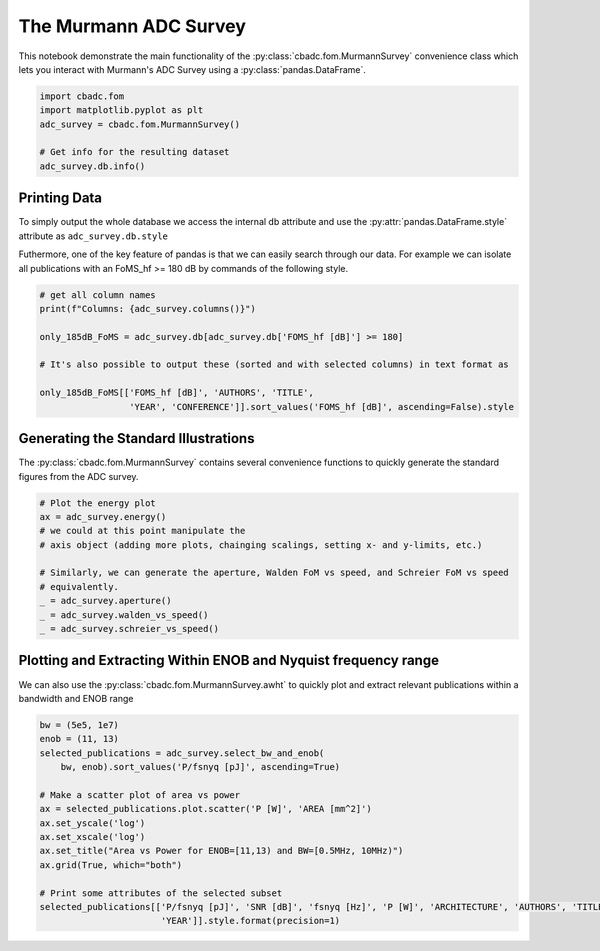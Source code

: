 
.. DO NOT EDIT.
.. THIS FILE WAS AUTOMATICALLY GENERATED BY SPHINX-GALLERY.
.. TO MAKE CHANGES, EDIT THE SOURCE PYTHON FILE:
.. "tutorials/c_further/plot_a_Murmann_ADC_survey.py"
.. LINE NUMBERS ARE GIVEN BELOW.

.. only:: html

    .. note::
        :class: sphx-glr-download-link-note

        Click :ref:`here <sphx_glr_download_tutorials_c_further_plot_a_Murmann_ADC_survey.py>`
        to download the full example code

.. rst-class:: sphx-glr-example-title

.. _sphx_glr_tutorials_c_further_plot_a_Murmann_ADC_survey.py:


======================
The Murmann ADC Survey
======================

This notebook demonstrate the main
functionality of the :py:class:`cbadc.fom.MurmannSurvey` convenience class
which lets you interact with Murmann's ADC Survey
using a :py:class:`pandas.DataFrame`.

.. GENERATED FROM PYTHON SOURCE LINES 11-20

.. code-block:: default


    import cbadc.fom
    import matplotlib.pyplot as plt
    adc_survey = cbadc.fom.MurmannSurvey()

    # Get info for the resulting dataset
    adc_survey.db.info()






.. rst-class:: sphx-glr-script-out

 Out:

 .. code-block:: none

    <class 'pandas.core.frame.DataFrame'>
    RangeIndex: 618 entries, 0 to 617
    Data columns (total 31 columns):
     #   Column                  Non-Null Count  Dtype  
    ---  ------                  --------------  -----  
     0   YEAR                    618 non-null    int64  
     1   ID                      618 non-null    object 
     2   TYPE                    618 non-null    object 
     3   ARCHITECTURE            618 non-null    object 
     4   TECHNOLOGY              618 non-null    object 
     5   TITLE                   618 non-null    object 
     6   ABSTRACT                614 non-null    object 
     7   AUTHORS                 617 non-null    object 
     8   COMMENTS                596 non-null    object 
     9   Csamp [pF]              452 non-null    object 
     10  AREA [mm^2]             589 non-null    float64
     11  SNDR_lf [dB]            96 non-null     float64
     12  fin_hf [Hz]             618 non-null    float64
     13  SNDR_hf [dB]            563 non-null    float64
     14  SNR [dB]                216 non-null    float64
     15  DR [dB]                 202 non-null    float64
     16  -THD [dB]               68 non-null     float64
     17  SFDR [dB]               303 non-null    float64
     18  SNDR_plot [dB]          618 non-null    float64
     19  P [W]                   618 non-null    float64
     20  fs [Hz]                 618 non-null    float64
     21  OSR                     618 non-null    float64
     22  fsnyq [Hz]              618 non-null    float64
     23  P/fsnyq [pJ]            618 non-null    float64
     24  FOMW_lf [fJ/conv-step]  96 non-null     float64
     25  FOMW_hf [fJ/conv-step]  618 non-null    float64
     26  FOMS_lf [dB]            96 non-null     float64
     27  FOMS_hf [dB]            618 non-null    float64
     28  FOMW_hf/fsnyq           618 non-null    float64
     29  FOMS,hf+10log(fsnyq)    618 non-null    float64
     30  CONFERENCE              618 non-null    object 
    dtypes: float64(20), int64(1), object(10)
    memory usage: 149.8+ KB




.. GENERATED FROM PYTHON SOURCE LINES 21-33

-------------
Printing Data
-------------

To simply output the whole database we access the internal
db attribute and use the :py:attr:`pandas.DataFrame.style`
attribute as ``adc_survey.db.style``

Futhermore, one of the key feature of pandas is that we
can easily search through our data. For example we can
isolate all publications with an FoMS_hf >= 180 dB
by commands of the following style.

.. GENERATED FROM PYTHON SOURCE LINES 33-44

.. code-block:: default


    # get all column names
    print(f"Columns: {adc_survey.columns()}")

    only_185dB_FoMS = adc_survey.db[adc_survey.db['FOMS_hf [dB]'] >= 180]

    # It's also possible to output these (sorted and with selected columns) in text format as

    only_185dB_FoMS[['FOMS_hf [dB]', 'AUTHORS', 'TITLE',
                     'YEAR', 'CONFERENCE']].sort_values('FOMS_hf [dB]', ascending=False).style





.. rst-class:: sphx-glr-script-out

 Out:

 .. code-block:: none

    Columns: Index(['YEAR', 'ID', 'TYPE', 'ARCHITECTURE', 'TECHNOLOGY', 'TITLE', 'ABSTRACT',
           'AUTHORS', 'COMMENTS', 'Csamp [pF]', 'AREA [mm^2]', 'SNDR_lf [dB]',
           'fin_hf [Hz]', 'SNDR_hf [dB]', 'SNR [dB]', 'DR [dB]', '-THD [dB]',
           'SFDR [dB]', 'SNDR_plot [dB]', 'P [W]', 'fs [Hz]', 'OSR', 'fsnyq [Hz]',
           'P/fsnyq [pJ]', 'FOMW_lf [fJ/conv-step]', 'FOMW_hf [fJ/conv-step]',
           'FOMS_lf [dB]', 'FOMS_hf [dB]', 'FOMW_hf/fsnyq', 'FOMS,hf+10log(fsnyq)',
           'CONFERENCE'],
          dtype='object')


.. raw:: html

    <div class="output_subarea output_html rendered_html output_result">
    <style type="text/css">
    </style>
    <table id="T_a6aea_">
      <thead>
        <tr>
          <th class="blank level0" >&nbsp;</th>
          <th class="col_heading level0 col0" >FOMS_hf [dB]</th>
          <th class="col_heading level0 col1" >AUTHORS</th>
          <th class="col_heading level0 col2" >TITLE</th>
          <th class="col_heading level0 col3" >YEAR</th>
          <th class="col_heading level0 col4" >CONFERENCE</th>
        </tr>
      </thead>
      <tbody>
        <tr>
          <th id="T_a6aea_level0_row0" class="row_heading level0 row0" >317</th>
          <td id="T_a6aea_row0_col0" class="data row0 col0" >186.825131</td>
          <td id="T_a6aea_row0_col1" class="data row0 col1" >Sung-En Hsieh, Chih-Cheng Hsieh</td>
          <td id="T_a6aea_row0_col2" class="data row0 col2" >A 0.4V 13b 270kS/s SAR-ISDM ADC with an Opamp-Less Time-Domain Integrator</td>
          <td id="T_a6aea_row0_col3" class="data row0 col3" >2018</td>
          <td id="T_a6aea_row0_col4" class="data row0 col4" >ISSCC</td>
        </tr>
        <tr>
          <th id="T_a6aea_level0_row1" class="row_heading level0 row1" >367</th>
          <td id="T_a6aea_row1_col0" class="data row1 col0" >184.728754</td>
          <td id="T_a6aea_row1_col1" class="data row1 col1" >K. Choo, H. An, D. Sylvester, D. Blaauw</td>
          <td id="T_a6aea_row1_col2" class="data row1 col2" >14.1-ENOB 184.9dB-FoM Capacitor-Array-Assisted Cascaded Charge-Injection SAR ADC</td>
          <td id="T_a6aea_row1_col3" class="data row1 col3" >2021</td>
          <td id="T_a6aea_row1_col4" class="data row1 col4" >ISSCC</td>
        </tr>
        <tr>
          <th id="T_a6aea_level0_row2" class="row_heading level0 row2" >313</th>
          <td id="T_a6aea_row2_col0" class="data row2 col0" >183.957575</td>
          <td id="T_a6aea_row2_col1" class="data row2 col1" >Hariprasad Chandrakumar, Dejan Marković</td>
          <td id="T_a6aea_row2_col2" class="data row2 col2" >A 15.2-ENOB Continuous-Time ΔΣ ADC for a 7.3μW 200mVpp-Linear-Input-Range Neural Recording Front-End</td>
          <td id="T_a6aea_row2_col3" class="data row2 col3" >2018</td>
          <td id="T_a6aea_row2_col4" class="data row2 col4" >ISSCC</td>
        </tr>
        <tr>
          <th id="T_a6aea_level0_row3" class="row_heading level0 row3" >360</th>
          <td id="T_a6aea_row3_col0" class="data row3 col0" >183.757533</td>
          <td id="T_a6aea_row3_col1" class="data row3 col1" >C. Lo, J. Lee, Y. Lim, Y. Yoon, H. Hwang, J. Lee, M. Choi, M. Lee, S. Oh, J. Lee</td>
          <td id="T_a6aea_row3_col2" class="data row3 col2" >A 116μW 104.4dB-DR 100.6dB-SNDR CT ΔΣ Audio ADC Using Tri-Level Current-Steering DAC with Gate-Leakage Compensated Off-Transistor-Based Bias Noise Filter </td>
          <td id="T_a6aea_row3_col3" class="data row3 col3" >2021</td>
          <td id="T_a6aea_row3_col4" class="data row3 col4" >ISSCC</td>
        </tr>
        <tr>
          <th id="T_a6aea_level0_row4" class="row_heading level0 row4" >316</th>
          <td id="T_a6aea_row4_col0" class="data row4 col0" >183.657990</td>
          <td id="T_a6aea_row4_col1" class="data row4 col1" >Shoubhik Karmakar, Burak Gönen, Fabio Sebastiano, Robert Van Veldhoven, Kofi A. A. Makinwa</td>
          <td id="T_a6aea_row4_col2" class="data row4 col2" >A 280μW Dynamic-Zoom ADC with 120dB DR and 118dB SNDR in 1kHz BW</td>
          <td id="T_a6aea_row4_col3" class="data row4 col3" >2018</td>
          <td id="T_a6aea_row4_col4" class="data row4 col4" >ISSCC</td>
        </tr>
        <tr>
          <th id="T_a6aea_level0_row5" class="row_heading level0 row5" >361</th>
          <td id="T_a6aea_row5_col0" class="data row5 col0" >183.271964</td>
          <td id="T_a6aea_row5_col1" class="data row5 col1" >S. Mondal, O. Ghadami, D. A. Hall</td>
          <td id="T_a6aea_row5_col2" class="data row5 col2" >A 139μW 104.8dB-DR 24kHz-BW CTΔΣM with Chopped AC-Coupled OTA-Stacking and FIR DACs</td>
          <td id="T_a6aea_row5_col3" class="data row5 col3" >2021</td>
          <td id="T_a6aea_row5_col4" class="data row5 col4" >ISSCC</td>
        </tr>
        <tr>
          <th id="T_a6aea_level0_row6" class="row_heading level0 row6" >604</th>
          <td id="T_a6aea_row6_col0" class="data row6 col0" >183.075773</td>
          <td id="T_a6aea_row6_col1" class="data row6 col1" >Efraïm Eland, Shoubhik Karmakar, Burak Gönen, Robert van Veldhoven, and Kofi Makinwa</td>
          <td id="T_a6aea_row6_col2" class="data row6 col2" >A 440μW, 109.8dB DR, 106.5dB SNDR Discrete-Time Zoom ADC with a 20kHz BW</td>
          <td id="T_a6aea_row6_col3" class="data row6 col3" >2020</td>
          <td id="T_a6aea_row6_col4" class="data row6 col4" >VLSI</td>
        </tr>
        <tr>
          <th id="T_a6aea_level0_row7" class="row_heading level0 row7" >238</th>
          <td id="T_a6aea_row7_col0" class="data row7 col0" >182.791978</td>
          <td id="T_a6aea_row7_col1" class="data row7 col1" >Y. Chae et al.</td>
          <td id="T_a6aea_row7_col2" class="data row7 col2" >A 6.3&[mu]W 21bit Incremental Zoom-ADC with 6 ppm INL and 1&[mu]V Offset</td>
          <td id="T_a6aea_row7_col3" class="data row7 col3" >2013</td>
          <td id="T_a6aea_row7_col4" class="data row7 col4" >ISSCC</td>
        </tr>
        <tr>
          <th id="T_a6aea_level0_row8" class="row_heading level0 row8" >571</th>
          <td id="T_a6aea_row8_col0" class="data row8 col0" >182.024298</td>
          <td id="T_a6aea_row8_col1" class="data row8 col1" >Y.-S. Hu, K.-Y. Lin and H.-S. Chen</td>
          <td id="T_a6aea_row8_col2" class="data row8 col2" >A 510nW 12-bit 200kS/s SAR-Assisted SAR ADC Using a Re-Switching Technique</td>
          <td id="T_a6aea_row8_col3" class="data row8 col3" >2017</td>
          <td id="T_a6aea_row8_col4" class="data row8 col4" >VLSI</td>
        </tr>
        <tr>
          <th id="T_a6aea_level0_row9" class="row_heading level0 row9" >368</th>
          <td id="T_a6aea_row9_col0" class="data row9 col0" >182.003331</td>
          <td id="T_a6aea_row9_col1" class="data row9 col1" >T-H. Wang, R. Wu, V. Gupta, S. Li</td>
          <td id="T_a6aea_row9_col2" class="data row9 col2" >A 13.8-ENOB 0.4pF-CIN 3rd-Order Noise-Shaping SAR in a Single-Amplifier EF-CIFF Structure with Fully Dynamic Hardware-Reusing kT/C Noise Cancelation </td>
          <td id="T_a6aea_row9_col3" class="data row9 col3" >2021</td>
          <td id="T_a6aea_row9_col4" class="data row9 col4" >ISSCC</td>
        </tr>
        <tr>
          <th id="T_a6aea_level0_row10" class="row_heading level0 row10" >366</th>
          <td id="T_a6aea_row10_col0" class="data row10 col0" >181.964611</td>
          <td id="T_a6aea_row10_col1" class="data row10 col1" >J. Liu, D. Li, Y. Zhong, X. Tang, N. Sun</td>
          <td id="T_a6aea_row10_col2" class="data row10 col2" >A 250kHz-BW 93dB-SNDR 4th-Order Noise-Shaping SAR Using Capacitor Stacking and Dynamic Buffering</td>
          <td id="T_a6aea_row10_col3" class="data row10 col3" >2021</td>
          <td id="T_a6aea_row10_col4" class="data row10 col4" >ISSCC</td>
        </tr>
        <tr>
          <th id="T_a6aea_level0_row11" class="row_heading level0 row11" >343</th>
          <td id="T_a6aea_row11_col0" class="data row11 col0" >181.931064</td>
          <td id="T_a6aea_row11_col1" class="data row11 col1" >MoonHyung Jang, Changuk Lee, Youngcheol Chae</td>
          <td id="T_a6aea_row11_col2" class="data row11 col2" >A 134μW 24kHz-BW 103.5dB-DR CT ΔΣ Modulator with Chopped Negative-R and Tri-Level FIR DAC</td>
          <td id="T_a6aea_row11_col3" class="data row11 col3" >2020</td>
          <td id="T_a6aea_row11_col4" class="data row11 col4" >ISSCC</td>
        </tr>
        <tr>
          <th id="T_a6aea_level0_row12" class="row_heading level0 row12" >328</th>
          <td id="T_a6aea_row12_col0" class="data row12 col0" >181.861861</td>
          <td id="T_a6aea_row12_col1" class="data row12 col1" >Minglei Zhang, Chi-Hang Chan, Yan Zhu, Rui P. Martins</td>
          <td id="T_a6aea_row12_col2" class="data row12 col2" >A 0.6V 13b 20MS/s Two-Step TDC-Assisted SAR ADC with PVT Tracking and Speed-Enhanced Techniques</td>
          <td id="T_a6aea_row12_col3" class="data row12 col3" >2019</td>
          <td id="T_a6aea_row12_col4" class="data row12 col4" >ISSCC</td>
        </tr>
        <tr>
          <th id="T_a6aea_level0_row13" class="row_heading level0 row13" >596</th>
          <td id="T_a6aea_row13_col0" class="data row13 col0" >181.500415</td>
          <td id="T_a6aea_row13_col1" class="data row13 col1" >B. Gonen, S. Karmakar, R. van Veldhoven and K. A. A. Makinwa</td>
          <td id="T_a6aea_row13_col2" class="data row13 col2" >A Low Power Continuous-Time Zoom ADC for Audio Applications</td>
          <td id="T_a6aea_row13_col3" class="data row13 col3" >2019</td>
          <td id="T_a6aea_row13_col4" class="data row13 col4" >VLSI</td>
        </tr>
        <tr>
          <th id="T_a6aea_level0_row14" class="row_heading level0 row14" >346</th>
          <td id="T_a6aea_row14_col0" class="data row14 col0" >181.464962</td>
          <td id="T_a6aea_row14_col1" class="data row14 col1" >Xiyuan Tang, Xiangxing Yang, Wenda Zhao, Chen-Kai Hsu, Jiaxin Liu, Linxiao Shen, Abhishek Mukherjee, Wei Shi, David Z. Pan, Nan Sun</td>
          <td id="T_a6aea_row14_col2" class="data row14 col2" >A 13.5b-ENOB Second-Order Noise-Shaping SAR with PVT-Robust Closed-Loop Dynamic Amplifier</td>
          <td id="T_a6aea_row14_col3" class="data row14 col3" >2020</td>
          <td id="T_a6aea_row14_col4" class="data row14 col4" >ISSCC</td>
        </tr>
        <tr>
          <th id="T_a6aea_level0_row15" class="row_heading level0 row15" >556</th>
          <td id="T_a6aea_row15_col0" class="data row15 col0" >180.761996</td>
          <td id="T_a6aea_row15_col1" class="data row15 col1" >Sung-En Hsieh, Chih-Cheng Hsieh</td>
          <td id="T_a6aea_row15_col2" class="data row15 col2" >A 0.44fJ/conversion-step 11b 600KS/s SAR ADC with Semi-Resting DAC</td>
          <td id="T_a6aea_row15_col3" class="data row15 col3" >2016</td>
          <td id="T_a6aea_row15_col4" class="data row15 col4" >VLSI</td>
        </tr>
        <tr>
          <th id="T_a6aea_level0_row16" class="row_heading level0 row16" >593</th>
          <td id="T_a6aea_row16_col0" class="data row16 col0" >180.563564</td>
          <td id="T_a6aea_row16_col1" class="data row16 col1" >H. S. Bindra, A.-J. Annema, S. M. Louwsma and B. Nauta</td>
          <td id="T_a6aea_row16_col2" class="data row16 col2" >A 0.2 - 8 MS/s 10b flexible SAR ADC Achieving 0.35 - 2.5 fJ/Conv-Step and Using Self-Quenched Dynamic Bias Comparator</td>
          <td id="T_a6aea_row16_col3" class="data row16 col3" >2019</td>
          <td id="T_a6aea_row16_col4" class="data row16 col4" >VLSI</td>
        </tr>
        <tr>
          <th id="T_a6aea_level0_row17" class="row_heading level0 row17" >353</th>
          <td id="T_a6aea_row17_col0" class="data row17 col0" >180.238720</td>
          <td id="T_a6aea_row17_col1" class="data row17 col1" >Tsung-Chih Hung, Jia-Ching Wang, Tai-Haur Kuo</td>
          <td id="T_a6aea_row17_col2" class="data row17 col2" >A Calibration-Free 71.7dB SNDR 100MS/s 0.7mW Weighted-Averaging Correlated Level Shifting Pipelined SAR ADC with Speed-Enhancement Scheme</td>
          <td id="T_a6aea_row17_col3" class="data row17 col3" >2020</td>
          <td id="T_a6aea_row17_col4" class="data row17 col4" >ISSCC</td>
        </tr>
        <tr>
          <th id="T_a6aea_level0_row18" class="row_heading level0 row18" >303</th>
          <td id="T_a6aea_row18_col0" class="data row18 col0" >180.062122</td>
          <td id="T_a6aea_row18_col1" class="data row18 col1" >Chun-Cheng Liu, Mu-Chen Huang</td>
          <td id="T_a6aea_row18_col2" class="data row18 col2" >A 0.46mW 5MHz-BW 79.7dB-SNDR Noise-Shaping SAR ADC with Dynamic-Amplifier-Based FIR-IIR Filter </td>
          <td id="T_a6aea_row18_col3" class="data row18 col3" >2017</td>
          <td id="T_a6aea_row18_col4" class="data row18 col4" >ISSCC</td>
        </tr>
      </tbody>
    </table>

    </div>
    <br />
    <br />

.. GENERATED FROM PYTHON SOURCE LINES 45-52

-------------------------------------
Generating the Standard Illustrations
-------------------------------------

The :py:class:`cbadc.fom.MurmannSurvey` contains several
convenience functions to quickly generate the standard figures
from the ADC survey.

.. GENERATED FROM PYTHON SOURCE LINES 52-65

.. code-block:: default


    # Plot the energy plot
    ax = adc_survey.energy()
    # we could at this point manipulate the
    # axis object (adding more plots, chainging scalings, setting x- and y-limits, etc.)

    # Similarly, we can generate the aperture, Walden FoM vs speed, and Schreier FoM vs speed
    # equivalently.
    _ = adc_survey.aperture()
    _ = adc_survey.walden_vs_speed()
    _ = adc_survey.schreier_vs_speed()





.. rst-class:: sphx-glr-horizontal


    *

      .. image:: /tutorials/c_further/images/sphx_glr_plot_a_Murmann_ADC_survey_001.png
          :alt: Energy
          :class: sphx-glr-multi-img

    *

      .. image:: /tutorials/c_further/images/sphx_glr_plot_a_Murmann_ADC_survey_002.png
          :alt: Aperture
          :class: sphx-glr-multi-img

    *

      .. image:: /tutorials/c_further/images/sphx_glr_plot_a_Murmann_ADC_survey_003.png
          :alt: Walden's FoM vs Speed
          :class: sphx-glr-multi-img

    *

      .. image:: /tutorials/c_further/images/sphx_glr_plot_a_Murmann_ADC_survey_004.png
          :alt: Schreier's FoM vs Speed
          :class: sphx-glr-multi-img





.. GENERATED FROM PYTHON SOURCE LINES 66-73

---------------------------------------------------------------
Plotting and Extracting Within ENOB and Nyquist frequency range
---------------------------------------------------------------

We can also use the :py:class:`cbadc.fom.MurmannSurvey.awht` to
quickly plot and extract relevant publications within a bandwidth
and ENOB range

.. GENERATED FROM PYTHON SOURCE LINES 73-91

.. code-block:: default



    bw = (5e5, 1e7)
    enob = (11, 13)
    selected_publications = adc_survey.select_bw_and_enob(
        bw, enob).sort_values('P/fsnyq [pJ]', ascending=True)

    # Make a scatter plot of area vs power
    ax = selected_publications.plot.scatter('P [W]', 'AREA [mm^2]')
    ax.set_yscale('log')
    ax.set_xscale('log')
    ax.set_title("Area vs Power for ENOB=[11,13) and BW=[0.5MHz, 10MHz)")
    ax.grid(True, which="both")

    # Print some attributes of the selected subset
    selected_publications[['P/fsnyq [pJ]', 'SNR [dB]', 'fsnyq [Hz]', 'P [W]', 'ARCHITECTURE', 'AUTHORS', 'TITLE',
                           'YEAR']].style.format(precision=1)




.. image:: /tutorials/c_further/images/sphx_glr_plot_a_Murmann_ADC_survey_005.png
    :alt: Area vs Power for ENOB=[11,13) and BW=[0.5MHz, 10MHz)
    :class: sphx-glr-single-img



.. raw:: html

    <div class="output_subarea output_html rendered_html output_result">
    <style type="text/css">
    </style>
    <table id="T_9cc8e_">
      <thead>
        <tr>
          <th class="blank level0" >&nbsp;</th>
          <th class="col_heading level0 col0" >P/fsnyq [pJ]</th>
          <th class="col_heading level0 col1" >SNR [dB]</th>
          <th class="col_heading level0 col2" >fsnyq [Hz]</th>
          <th class="col_heading level0 col3" >P [W]</th>
          <th class="col_heading level0 col4" >ARCHITECTURE</th>
          <th class="col_heading level0 col5" >AUTHORS</th>
          <th class="col_heading level0 col6" >TITLE</th>
          <th class="col_heading level0 col7" >YEAR</th>
        </tr>
      </thead>
      <tbody>
        <tr>
          <th id="T_9cc8e_level0_row0" class="row_heading level0 row0" >578</th>
          <td id="T_9cc8e_row0_col0" class="data row0 col0" >31.0</td>
          <td id="T_9cc8e_row0_col1" class="data row0 col1" >68.2</td>
          <td id="T_9cc8e_row0_col2" class="data row0 col2" >1000000.0</td>
          <td id="T_9cc8e_row0_col3" class="data row0 col3" >0.0</td>
          <td id="T_9cc8e_row0_col4" class="data row0 col4" >SAR</td>
          <td id="T_9cc8e_row0_col5" class="data row0 col5" >Junhua Shen, Akira Shikata, Anping Liu, and Frederick Chalifoux</td>
          <td id="T_9cc8e_row0_col6" class="data row0 col6" >A 12-bit 31.1uW 1MS/s SAR ADC with On-Chip Input-Signal-Independent Calibration Achieving 100.4dB SFDR using 256fF Sampling Capacitance</td>
          <td id="T_9cc8e_row0_col7" class="data row0 col7" >2018</td>
        </tr>
        <tr>
          <th id="T_9cc8e_level0_row1" class="row_heading level0 row1" >117</th>
          <td id="T_9cc8e_row1_col0" class="data row1 col0" >750.0</td>
          <td id="T_9cc8e_row1_col1" class="data row1 col1" >72.0</td>
          <td id="T_9cc8e_row1_col2" class="data row1 col2" >4000000.0</td>
          <td id="T_9cc8e_row1_col3" class="data row1 col3" >0.0</td>
          <td id="T_9cc8e_row1_col4" class="data row1 col4" >SDCT</td>
          <td id="T_9cc8e_row1_col5" class="data row1 col5" >Dorrer, L.; Kuttner, F.; Greco, P.; Derksen, S.</td>
          <td id="T_9cc8e_row1_col6" class="data row1 col6" >A 3mW 74dB SNR 2MHz CT ΔΣ ADC with a tracking-ADC-quantizer in 0.13 μm CMOS</td>
          <td id="T_9cc8e_row1_col7" class="data row1 col7" >2005</td>
        </tr>
        <tr>
          <th id="T_9cc8e_level0_row2" class="row_heading level0 row2" >190</th>
          <td id="T_9cc8e_row2_col0" class="data row2 col0" >1130.0</td>
          <td id="T_9cc8e_row2_col1" class="data row2 col1" >79.1</td>
          <td id="T_9cc8e_row2_col2" class="data row2 col2" >4000000.0</td>
          <td id="T_9cc8e_row2_col3" class="data row2 col3" >0.0</td>
          <td id="T_9cc8e_row2_col4" class="data row2 col4" >SDCT</td>
          <td id="T_9cc8e_row2_col5" class="data row2 col5" >Sheng-Jui Huang, Yung-Yu Lin</td>
          <td id="T_9cc8e_row2_col6" class="data row2 col6" >A 1.2V 2MHz BW 0.084mm2 CT ΔΣ ADC with -97.7dBc THD and 80dB DR Using Low-Latency DEM</td>
          <td id="T_9cc8e_row2_col7" class="data row2 col7" >2009</td>
        </tr>
        <tr>
          <th id="T_9cc8e_level0_row3" class="row_heading level0 row3" >215</th>
          <td id="T_9cc8e_row3_col0" class="data row3 col0" >1392.0</td>
          <td id="T_9cc8e_row3_col1" class="data row3 col1" >79.3</td>
          <td id="T_9cc8e_row3_col2" class="data row3 col2" >2083333.3</td>
          <td id="T_9cc8e_row3_col3" class="data row3 col3" >0.0</td>
          <td id="T_9cc8e_row3_col4" class="data row3 col4" >SDSC</td>
          <td id="T_9cc8e_row3_col5" class="data row3 col5" >N. Maghari, U-K. Moon</td>
          <td id="T_9cc8e_row3_col6" class="data row3 col6" >A Third-order dT ΔΣ Modulator using noise-Shaped Bidirectional Single-Slope Quantizer</td>
          <td id="T_9cc8e_row3_col7" class="data row3 col7" >2011</td>
        </tr>
        <tr>
          <th id="T_9cc8e_level0_row4" class="row_heading level0 row4" >197</th>
          <td id="T_9cc8e_row4_col0" class="data row4 col0" >1888.9</td>
          <td id="T_9cc8e_row4_col1" class="data row4 col1" >80.0</td>
          <td id="T_9cc8e_row4_col2" class="data row4 col2" >9000000.0</td>
          <td id="T_9cc8e_row4_col3" class="data row4 col3" >0.0</td>
          <td id="T_9cc8e_row4_col4" class="data row4 col4" >VCO</td>
          <td id="T_9cc8e_row4_col5" class="data row4 col5" >G. Taylor, I. Galton</td>
          <td id="T_9cc8e_row4_col6" class="data row4 col6" >A Mostly Digital Variable-Rate Continuous-Time ADC ΔΣ Modulator</td>
          <td id="T_9cc8e_row4_col7" class="data row4 col7" >2010</td>
        </tr>
        <tr>
          <th id="T_9cc8e_level0_row5" class="row_heading level0 row5" >127</th>
          <td id="T_9cc8e_row5_col0" class="data row5 col0" >2454.5</td>
          <td id="T_9cc8e_row5_col1" class="data row5 col1" >80.0</td>
          <td id="T_9cc8e_row5_col2" class="data row5 col2" >2200000.0</td>
          <td id="T_9cc8e_row5_col3" class="data row5 col3" >0.0</td>
          <td id="T_9cc8e_row5_col4" class="data row5 col4" >SDSC, TI</td>
          <td id="T_9cc8e_row5_col5" class="data row5 col5" >Kye-Shin Lee; Sunwoo Kwon; Franco Maloberti</td>
          <td id="T_9cc8e_row5_col6" class="data row5 col6" >A 5.4mW 2-Channel Time-Interleaved Multi-bit /spl Delta//spl Sigma/ Modulator with 80dB SNR and 85dB DR for ADSL</td>
          <td id="T_9cc8e_row5_col7" class="data row5 col7" >2006</td>
        </tr>
        <tr>
          <th id="T_9cc8e_level0_row6" class="row_heading level0 row6" >86</th>
          <td id="T_9cc8e_row6_col0" class="data row6 col0" >2727.3</td>
          <td id="T_9cc8e_row6_col1" class="data row6 col1" >77.3</td>
          <td id="T_9cc8e_row6_col2" class="data row6 col2" >2200000.0</td>
          <td id="T_9cc8e_row6_col3" class="data row6 col3" >0.0</td>
          <td id="T_9cc8e_row6_col4" class="data row6 col4" >SDSC</td>
          <td id="T_9cc8e_row6_col5" class="data row6 col5" >Putter, B.M.</td>
          <td id="T_9cc8e_row6_col6" class="data row6 col6" >ΣΔ ADC with finite impulse response feedback DAC</td>
          <td id="T_9cc8e_row6_col7" class="data row6 col7" >2004</td>
        </tr>
        <tr>
          <th id="T_9cc8e_level0_row7" class="row_heading level0 row7" >130</th>
          <td id="T_9cc8e_row7_col0" class="data row7 col0" >3712.5</td>
          <td id="T_9cc8e_row7_col1" class="data row7 col1" >76.3</td>
          <td id="T_9cc8e_row7_col2" class="data row7 col2" >6400000.0</td>
          <td id="T_9cc8e_row7_col3" class="data row7 col3" >0.0</td>
          <td id="T_9cc8e_row7_col4" class="data row7 col4" >SDSC</td>
          <td id="T_9cc8e_row7_col5" class="data row7 col5" >Fujimoto, Y.; Kanazawa, Y.; Lore, P.; Miyamoto, M.</td>
          <td id="T_9cc8e_row7_col6" class="data row7 col6" >An 80/100MS/s 76.3/70.1dB SNDR /spl Delta//spl Sigma/ ADC for Digital TV Receivers</td>
          <td id="T_9cc8e_row7_col7" class="data row7 col7" >2006</td>
        </tr>
        <tr>
          <th id="T_9cc8e_level0_row8" class="row_heading level0 row8" >120</th>
          <td id="T_9cc8e_row8_col0" class="data row8 col0" >5000.0</td>
          <td id="T_9cc8e_row8_col1" class="data row8 col1" >77.0</td>
          <td id="T_9cc8e_row8_col2" class="data row8 col2" >1200000.0</td>
          <td id="T_9cc8e_row8_col3" class="data row8 col3" >0.0</td>
          <td id="T_9cc8e_row8_col4" class="data row8 col4" >SDCT</td>
          <td id="T_9cc8e_row8_col5" class="data row8 col5" >Fontaine, P.; Mohieldin, A.N.; Bellaouar, A.</td>
          <td id="T_9cc8e_row8_col6" class="data row8 col6" >A low-noise low-voltage CT ΔΣ modulator with digital compensation of excess loop delay</td>
          <td id="T_9cc8e_row8_col7" class="data row8 col7" >2005</td>
        </tr>
        <tr>
          <th id="T_9cc8e_level0_row9" class="row_heading level0 row9" >89</th>
          <td id="T_9cc8e_row9_col0" class="data row9 col0" >6818.2</td>
          <td id="T_9cc8e_row9_col1" class="data row9 col1" >78.0</td>
          <td id="T_9cc8e_row9_col2" class="data row9 col2" >2200000.0</td>
          <td id="T_9cc8e_row9_col3" class="data row9 col3" >0.0</td>
          <td id="T_9cc8e_row9_col4" class="data row9 col4" >SDSC</td>
          <td id="T_9cc8e_row9_col5" class="data row9 col5" >Gaggl, R.; Inversi, M.; Wiesbauer, A.</td>
          <td id="T_9cc8e_row9_col6" class="data row9 col6" >A power optimized 14-bit SC ΔΣ modulator for ADSL CO applications</td>
          <td id="T_9cc8e_row9_col7" class="data row9 col7" >2004</td>
        </tr>
        <tr>
          <th id="T_9cc8e_level0_row10" class="row_heading level0 row10" >385</th>
          <td id="T_9cc8e_row10_col0" class="data row10 col0" >25000.0</td>
          <td id="T_9cc8e_row10_col1" class="data row10 col1" >80.0</td>
          <td id="T_9cc8e_row10_col2" class="data row10 col2" >2000000.0</td>
          <td id="T_9cc8e_row10_col3" class="data row10 col3" >0.1</td>
          <td id="T_9cc8e_row10_col4" class="data row10 col4" >SDSC</td>
          <td id="T_9cc8e_row10_col5" class="data row10 col5" >Balmelli, P.   Qiuting Huang   Piazza, F.   </td>
          <td id="T_9cc8e_row10_col6" class="data row10 col6" >A 50-mW 14-bit 2.5-MS/s Σ-Δ modulator in a 0.25 μm digital CMOS technology</td>
          <td id="T_9cc8e_row10_col7" class="data row10 col7" >2000</td>
        </tr>
        <tr>
          <th id="T_9cc8e_level0_row11" class="row_heading level0 row11" >90</th>
          <td id="T_9cc8e_row11_col0" class="data row11 col0" >30000.0</td>
          <td id="T_9cc8e_row11_col1" class="data row11 col1" >72.0</td>
          <td id="T_9cc8e_row11_col2" class="data row11 col2" >5000000.0</td>
          <td id="T_9cc8e_row11_col3" class="data row11 col3" >0.1</td>
          <td id="T_9cc8e_row11_col4" class="data row11 col4" >SDSC</td>
          <td id="T_9cc8e_row11_col5" class="data row11 col5" >Ying, F.; Maloberti, F.</td>
          <td id="T_9cc8e_row11_col6" class="data row11 col6" >A mirror image free two-path bandpass ΣΔ modulator with 72 dB SNR and 86 dB SFDR</td>
          <td id="T_9cc8e_row11_col7" class="data row11 col7" >2004</td>
        </tr>
        <tr>
          <th id="T_9cc8e_level0_row12" class="row_heading level0 row12" >423</th>
          <td id="T_9cc8e_row12_col0" class="data row12 col0" >3850000.0</td>
          <td id="T_9cc8e_row12_col1" class="data row12 col1" >76.0</td>
          <td id="T_9cc8e_row12_col2" class="data row12 col2" >2000000.0</td>
          <td id="T_9cc8e_row12_col3" class="data row12 col3" >7.7</td>
          <td id="T_9cc8e_row12_col4" class="data row12 col4" >SDCT</td>
          <td id="T_9cc8e_row12_col5" class="data row12 col5" >L. Luh   J. Jensen   C.-M. Lin   C.-T. Tsen   D. Le   A. Cosand   S. Thomas   C. Fields   </td>
          <td id="T_9cc8e_row12_col6" class="data row12 col6" >A 4GHz 4th-Order Passive LC Bandpass Delta-Sigma Modulator with IF at 1.4GHz</td>
          <td id="T_9cc8e_row12_col7" class="data row12 col7" >2006</td>
        </tr>
      </tbody>
    </table>

    </div>
    <br />
    <br />


.. rst-class:: sphx-glr-timing

   **Total running time of the script:** ( 0 minutes  20.646 seconds)


.. _sphx_glr_download_tutorials_c_further_plot_a_Murmann_ADC_survey.py:


.. only :: html

 .. container:: sphx-glr-footer
    :class: sphx-glr-footer-example



  .. container:: sphx-glr-download sphx-glr-download-python

     :download:`Download Python source code: plot_a_Murmann_ADC_survey.py <plot_a_Murmann_ADC_survey.py>`



  .. container:: sphx-glr-download sphx-glr-download-jupyter

     :download:`Download Jupyter notebook: plot_a_Murmann_ADC_survey.ipynb <plot_a_Murmann_ADC_survey.ipynb>`


.. only:: html

 .. rst-class:: sphx-glr-signature

    `Gallery generated by Sphinx-Gallery <https://sphinx-gallery.github.io>`_
